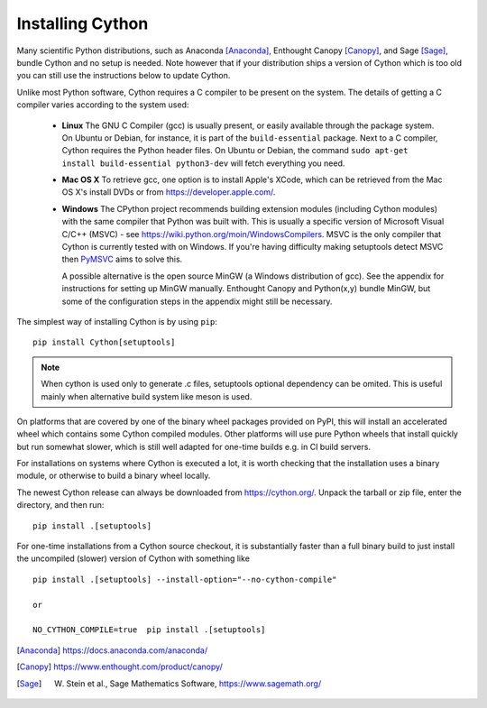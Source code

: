 .. _install:

Installing Cython
=================

Many scientific Python distributions, such as Anaconda [Anaconda]_,
Enthought Canopy [Canopy]_, and Sage [Sage]_,
bundle Cython and no setup is needed.  Note however that if your
distribution ships a version of Cython which is too old you can still
use the instructions below to update Cython.

Unlike most Python software, Cython requires a C compiler to be
present on the system. The details of getting a C compiler varies
according to the system used:

 - **Linux** The GNU C Compiler (gcc) is usually present, or easily
   available through the package system. On Ubuntu or Debian, for
   instance, it is part of the ``build-essential`` package. Next to a
   C compiler, Cython requires the Python header files. On Ubuntu or
   Debian, the command ``sudo apt-get install build-essential python3-dev``
   will fetch everything you need.

 - **Mac OS X** To retrieve gcc, one option is to install Apple's
   XCode, which can be retrieved from the Mac OS X's install DVDs or
   from https://developer.apple.com/.

 - **Windows** The CPython project recommends building extension modules 
   (including Cython modules) with the same compiler that Python was
   built with. This is usually a specific version of Microsoft Visual
   C/C++ (MSVC) - see https://wiki.python.org/moin/WindowsCompilers. 
   MSVC is the only compiler that Cython is currently tested with on 
   Windows.  If you're having difficulty making setuptools detect
   MSVC then `PyMSVC <https://github.com/kdschlosser/python_msvc>`_
   aims to solve this.
   
   A possible alternative is the open source MinGW (a
   Windows distribution of gcc). See the appendix for instructions for
   setting up MinGW manually. Enthought Canopy and Python(x,y) bundle
   MinGW, but some of the configuration steps in the appendix might
   still be necessary.

.. dagss tried other forms of ReST lists and they didn't look nice
.. with rst2latex.

The simplest way of installing Cython is by using ``pip``::

  pip install Cython[setuptools]

.. Note::
   When cython is used only to generate .c files, setuptools optional dependency can be omited.
   This is useful mainly when alternative build system like meson is used.

On platforms that are covered by one of the binary wheel packages provided on PyPI,
this will install an accelerated wheel which contains some Cython compiled modules.
Other platforms will use pure Python wheels that install quickly but run somewhat
slower, which is still well adapted for one-time builds e.g. in CI build servers.

For installations on systems where Cython is executed a lot, it is worth checking that
the installation uses a binary module, or otherwise to build a binary wheel locally.

The newest Cython release can always be downloaded from
https://cython.org/.  Unpack the tarball or zip file, enter the
directory, and then run::

  pip install .[setuptools]


For one-time installations from a Cython source checkout, it is substantially
faster than a full binary build to just install the uncompiled (slower) version
of Cython with something like

::

    pip install .[setuptools] --install-option="--no-cython-compile"

    or

    NO_CYTHON_COMPILE=true  pip install .[setuptools]


.. [Anaconda] https://docs.anaconda.com/anaconda/
.. [Canopy] https://www.enthought.com/product/canopy/
.. [Sage] W. Stein et al., Sage Mathematics Software, https://www.sagemath.org/
